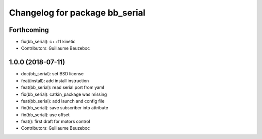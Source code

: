 ^^^^^^^^^^^^^^^^^^^^^^^^^^^^^^^
Changelog for package bb_serial
^^^^^^^^^^^^^^^^^^^^^^^^^^^^^^^

Forthcoming
-----------
* fix(bb_serial): c++11 kinetic
* Contributors: Guillaume Beuzeboc

1.0.0 (2018-07-11)
------------------
* doc(bb_serial): set BSD license
* feat(install): add install instruction
* feat(bb_serial): read serial port from yaml
* fix(bb_serial): catkin_package was missing
* feat(bb_serial): add launch and config file
* fix(bb_serial): save subscriber into attribute
* fix(bb_serial): use offset
* feat(): first draft for motors control
* Contributors: Guillaume Beuzeboc
